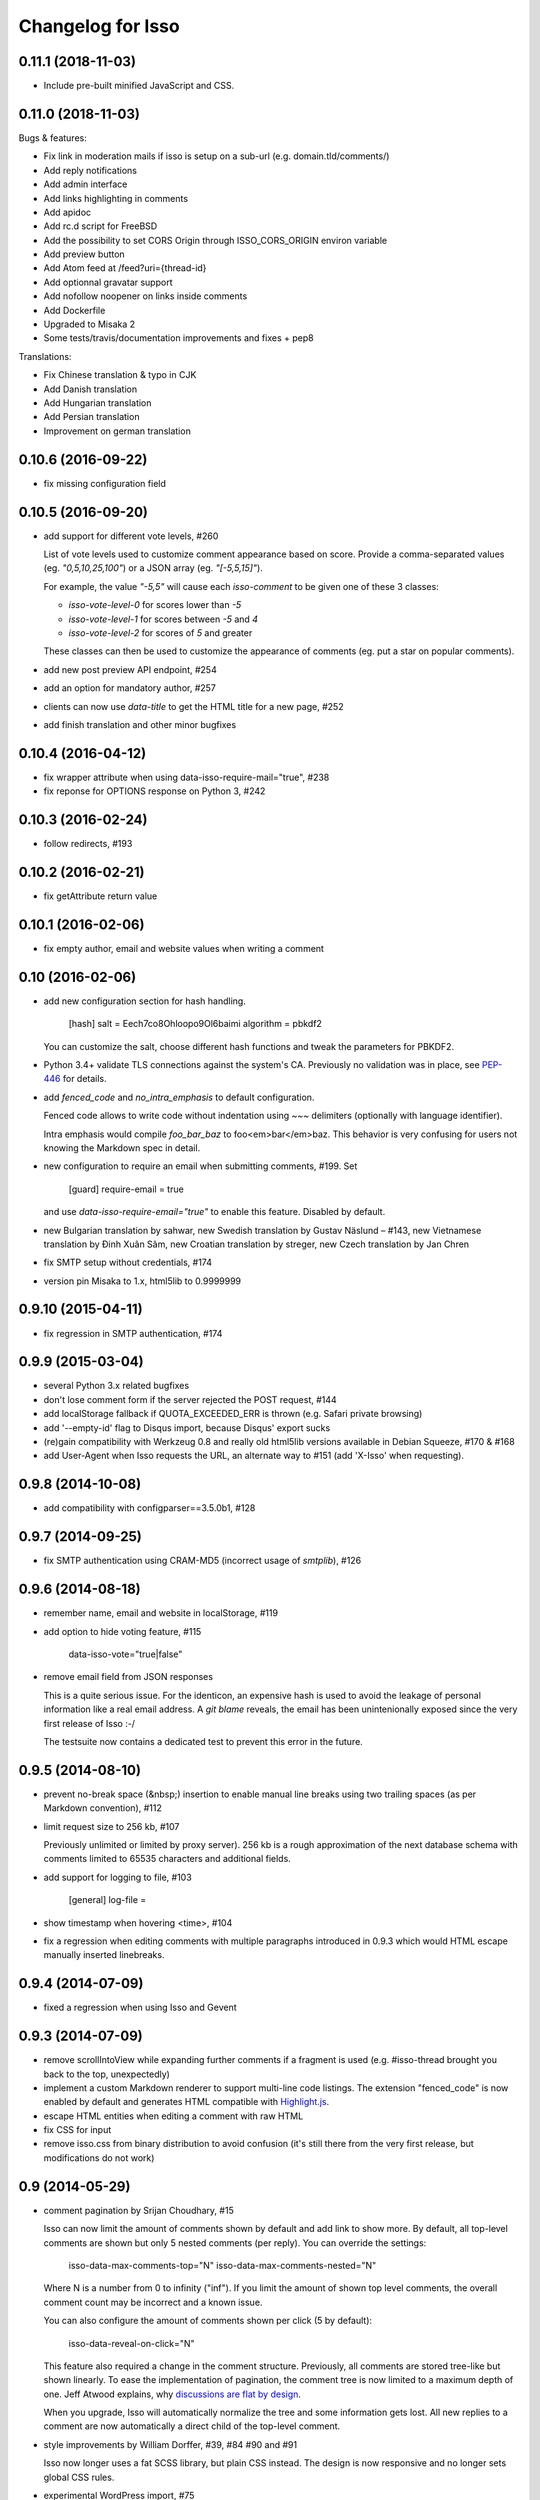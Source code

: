 Changelog for Isso
==================

0.11.1 (2018-11-03)
-------------------

- Include pre-built minified JavaScript and CSS.

0.11.0 (2018-11-03)
-------------------

Bugs & features:

- Fix link in moderation mails if isso is setup on a sub-url (e.g. domain.tld/comments/)
- Add reply notifications
- Add admin interface
- Add links highlighting in comments
- Add apidoc
- Add rc.d script for FreeBSD
- Add the possibility to set CORS Origin through ISSO_CORS_ORIGIN environ variable
- Add preview button
- Add Atom feed at /feed?uri={thread-id}
- Add optionnal gravatar support
- Add nofollow noopener on links inside comments
- Add Dockerfile
- Upgraded to Misaka 2
- Some tests/travis/documentation improvements and fixes + pep8

Translations:

- Fix Chinese translation & typo in CJK
- Add Danish translation
- Add Hungarian translation
- Add Persian translation
- Improvement on german translation

0.10.6 (2016-09-22)
-------------------

- fix missing configuration field


0.10.5 (2016-09-20)
-------------------

- add support for different vote levels, #260

  List of vote levels used to customize comment appearance based on score.
  Provide a comma-separated values (eg. `"0,5,10,25,100"`) or a JSON array (eg.
  `"[-5,5,15]"`).

  For example, the value `"-5,5"` will cause each `isso-comment` to be given
  one of these 3 classes:

  - `isso-vote-level-0` for scores lower than `-5`
  - `isso-vote-level-1` for scores between `-5` and `4`
  - `isso-vote-level-2` for scores of `5` and greater

  These classes can then be used to customize the appearance of comments (eg.
  put a star on popular comments).

- add new post preview API endpoint, #254

- add an option for mandatory author, #257

- clients can now use `data-title` to get the HTML title for a new page, #252

- add finish translation and other minor bugfixes


0.10.4 (2016-04-12)
-------------------

- fix wrapper attribute when using data-isso-require-mail="true", #238
- fix reponse for OPTIONS response on Python 3, #242


0.10.3 (2016-02-24)
-------------------

- follow redirects, #193


0.10.2 (2016-02-21)
-------------------

- fix getAttribute return value


0.10.1 (2016-02-06)
-------------------

- fix empty author, email and website values when writing a comment


0.10 (2016-02-06)
-----------------

- add new configuration section for hash handling.

    [hash]
    salt = Eech7co8Ohloopo9Ol6baimi
    algorithm = pbkdf2

  You can customize the salt, choose different hash functions and tweak the
  parameters for PBKDF2.

- Python 3.4+ validate TLS connections against the system's CA. Previously no
  validation was in place, see PEP-446__ for details.

- add `fenced_code` and `no_intra_emphasis` to default configuration.

  Fenced code allows to write code without indentation using `~~~` delimiters
  (optionally with language identifier).

  Intra emphasis would compile `foo_bar_baz` to foo<em>bar</em>baz. This
  behavior is very confusing for users not knowing the Markdown spec in detail.

- new configuration to require an email when submitting comments, #199. Set

    [guard]
    require-email = true

  and use `data-isso-require-email="true"` to enable this feature. Disabled by
  default.

- new Bulgarian translation by sahwar, new Swedish translation by Gustav
  Näslund – #143, new Vietnamese translation by Đinh Xuân Sâm, new Croatian
  translation by streger, new Czech translation by Jan Chren

- fix SMTP setup without credentials, #174

- version pin Misaka to 1.x, html5lib to 0.9999999

.. __: https://www.python.org/dev/peps/pep-0466/


0.9.10 (2015-04-11)
-------------------

- fix regression in SMTP authentication, #174


0.9.9 (2015-03-04)
------------------

- several Python 3.x related bugfixes

- don't lose comment form if the server rejected the POST request, #144

- add localStorage fallback if QUOTA_EXCEEDED_ERR is thrown (e.g. Safari
  private browsing)

- add '--empty-id' flag to Disqus import, because Disqus' export sucks

- (re)gain compatibility with Werkzeug 0.8 and really old html5lib versions
  available in Debian Squeeze, #170 & #168

- add User-Agent when Isso requests the URL, an alternate way to #151 (add
  'X-Isso' when requesting).

0.9.8 (2014-10-08)
------------------

- add compatibility with configparser==3.5.0b1, #128


0.9.7 (2014-09-25)
------------------

- fix SMTP authentication using CRAM-MD5 (incorrect usage of
  `smtplib`), #126


0.9.6 (2014-08-18)
------------------

- remember name, email and website in localStorage, #119

- add option to hide voting feature, #115

    data-isso-vote="true|false"

- remove email field from JSON responses

  This is a quite serious issue. For the identicon, an expensive hash is used
  to avoid the leakage of personal information like a real email address. A
  `git blame` reveals, the email has been unintenionally exposed since the very
  first release of Isso :-/

  The testsuite now contains a dedicated test to prevent this error in the
  future.


0.9.5 (2014-08-10)
------------------

- prevent no-break space (&nbsp;) insertion to enable manual line breaks using
  two trailing spaces (as per Markdown convention), #112

- limit request size to 256 kb, #107

  Previously unlimited or limited by proxy server). 256 kb is a rough
  approximation of the next database schema with comments limited to 65535
  characters and additional fields.

- add support for logging to file, #103

    [general]
    log-file =

- show timestamp when hovering <time>, #104

- fix a regression when editing comments with multiple paragraphs introduced
  in 0.9.3 which would HTML escape manually inserted linebreaks.


0.9.4 (2014-07-09)
------------------

- fixed a regression when using Isso and Gevent


0.9.3 (2014-07-09)
------------------

- remove scrollIntoView while expanding further comments if a fragment is used
  (e.g. #isso-thread brought you back to the top, unexpectedly)

- implement a custom Markdown renderer to support multi-line code listings. The
  extension "fenced_code" is now enabled by default and generates HTML
  compatible with Highlight.js__.

- escape HTML entities when editing a comment with raw HTML

- fix CSS for input

- remove isso.css from binary distribution to avoid confusion (it's still there
  from the very first release, but modifications do not work)

.. __: http://highlightjs.org/


0.9 (2014-05-29)
----------------

- comment pagination by Srijan Choudhary, #15

  Isso can now limit the amount of comments shown by default and add link to
  show more. By default, all top-level comments are shown but only 5 nested
  comments (per reply). You can override the settings:

    isso-data-max-comments-top="N"
    isso-data-max-comments-nested="N"

  Where N is a number from 0 to infinity ("inf"). If you limit the amount of
  shown top level comments, the overall comment count may be incorrect and a
  known issue.

  You can also configure the amount of comments shown per click (5 by default):

    isso-data-reveal-on-click="N"

  This feature also required a change in the comment structure. Previously, all
  comments are stored tree-like but shown linearly. To ease the implementation
  of pagination, the comment tree is now limited to a maximum depth of one.
  Jeff Atwood explains, why `discussions are flat by design`__.

  .. __: http://blog.codinghorror.com/web-discussions-flat-by-design/

  When you upgrade, Isso will automatically normalize the tree and some
  information gets lost. All new replies to a comment are now automatically a
  direct child of the top-level comment.

- style improvements by William Dorffer, #39, #84 #90 and #91

  Isso now longer uses a fat SCSS library, but plain CSS instead. The design is
  now responsive and no longer sets global CSS rules.

- experimental WordPress import, #75

  Isso should be able to import WXR 1.0-1.2 exports. The import code is based
  on two WXR dumps I found (and created) and may not work for you. Please
  report any failure.

- avatar changes, #49

  You can now configure the client to not show avatars:

    data-isso-avatar="false"

  Also there is no longer an avatar shown next to the comment box. This is due
  to the new CSS and removes two runtime dependencies.

- you may now set a full From header, #87

    [smtp]
    from = Foo Bar <spam@local>

- SMTP (all caps) is now recognized for notifications, #95

- Isso now ships a small demo site at /demo, #44

- a few bugfixes: Disqus import now anonymizes IP addresses, uWSGI spooling for
  Python 3, HTTP-Referer fallback for HTTP-Origin

- remove Django's PBKDF2 implementation in favour of the PBKDF2 function
  available in werkzeug 0.9 or higher. If you're still using werkzeug 0.8, Isso
  imports passlib__ as fallback (if available).


This release also features a new templating engine Jade__ which replaces
Markup.js__. Jade can compile directly to JavaScript with a tiny runtime module
on the client. Along with the removal of sha1.js and pbkdf2.js and a few build
optimizations, the JS client now weighs only 40kb (12kb gzipped) – 52kb resp.
17kb before.

.. __: https://pypi.python.org/pypi/passlib
.. __: http://jade-lang.com/
.. __: https://github.com/adammark/Markup.js


0.8 (2014-03-28)
----------------

- replace ``<textarea>`` with ``<div contentedtiable="true">`` to remove the
  sluggish auto-resize on input feature. If you use a custom CSS, replace
  ``textarea`` with ``.textarea`` and also set ``white-space: pre``.

- remove superscript extension from Markdown defaults as it may lead to
  unexpected behavior for certain smileys such as "^^". To enable the extension,
  add

    [markup]
    options = superscript
    allowed-elements = sup

  to your configuration.

- comment count requests are now bundled into a single POST request, but the old
  API is still there (deprecated though).

- store *session-key* in database (once generated on database creation). That
  means links to activate, edit or delete comments are now always valid even
  when you restart Isso.

  Currently statically set session keys in ``[general]`` are automatically
  migrated into the database on startup and you will get a notice that you can
  remove this option.

- fix undefined timestamp when client time differs for more than 1 second.
  The human-readable "time ago" deltas have been refined to match `Moment.js`_
  behavior.

- avatar colors and background can now be customized:

  * ``data-isso-avatar-bg="#f0f0f0"`` sets the background color
  * ``data-isso-avatar-fg="#9abf88 #5698c4 #e279a3 #9163b6 ..."`` sets possible
    avatar colors (up to 8 colors are possible).

- new [markup] section to customize Misaka's Markdown generation (strikethrough,
  superscript and autolink enabled by default). Furthermore, you can now allow
  certain HTML elemenets and attributes in the generated output, e.g. to enable
  images, set

      [markup]
      allowed-elements = img
      allowed-attributes = src

  Check docs/configuration/server.rst for more details.

- replace requirejs-domready with a (self-made) HTML5 idiom, #51

.. _Moment.js: http://momentjs.com/docs/#/displaying/fromnow/


0.7 (2014-01-29)
----------------

- fix malicious HTML injection (due to wrong API usage). All unknown/unsafe
  HTML tags are now removed from the output (`html5lib` 0.99(9) or later) or
  properly escaped (older `html5lib` versions).

  See 36d702c and 3a1f92b for more details.

- remove kriskowal/q JS library (promises implementation) in favour of a
  self-made 50 LoC implementation to ease packaging (for Debian), #51

- add documentation to display a comment counter, #56 and #57

- SMTP notifications now support STARTTLS and use this transport security
  by default, #48 and #58. This also changes the configuration option from
  `ssl = [yes|no]` to `security = [none|starttls|ssl]`.

- translation can now be made (and updated) with Transifex_. If you want to
  take ownership for a language, contact me on IRC.

- fix french pluralform

- the (by default random) session-key is now shown on application startup
  to make different keys per startup more visible

- use `threading.lock` by default for systems without semaphore support

.. _Transifex: https://www.transifex.com/projects/p/isso/


0.6 (2013-12-16)
----------------

Major improvements:

- override thread discovery with data-isso-id="...", #27

  To use the same thread for different URLs, you can now add a custom
  ``data-isso-id="my-id"`` attribute which is used to identify and retrieve
  comments (defaults to current URL aka `window.location.pathname`).

- `isso.dispatch` now dispatches multiple websites (= configurations) based on
  URL prefixes

- fix a cross-site request forgery vulnerability for comment creation, voting,
  editing and deletion, #40

- show modal dialog to confirm comment deletion and activation, #36

- new, comprehensive documentation based on reST + Sphinx:
  http://posativ.org/docs (or docs/ in the repository). Also includes an
  annotated `example.conf`, #43

- new italian and russian translations

Minor improvements:

- move `isso:application` to `isso.run:application` to avoid uneccessary
  initialization in some cases (change module if you use uWSGI or Gunicorn)
- add Date header to email notifications, #42
- check for blank text in new comment, #41
- work around IE10's HTML5 abilities for custom data-attributes
- add support for Gunicorn (and other pre-forking WSGI servers)


0.5 (2013-11-17)
----------------

Major improvements:

- `listen` option replaces `host` and `port` to support UNIX domain sockets, #25

  Instead of `host = localhost` and `port = 8080`, use
  `listen = http://localhost:8080`. To listen on a UNIX domain socket, replace
  `http://` with `unix://`, e.g. `unix:///tmp/isso.sock`.

- new option `notify` (in the general section) is used to choose (one or more)
  notification backends (currently only SMTP is available, though). Isso will
  no longer automatically use SMTP for notifications if the initial connection
  succeeds.

- new options to control the client integration

  * ``data-isso-css="false"`` prevents the client from appending the CSS to the
    document. Enabled by default.

  * ``data-isso-lang="de"`` overrides the useragent's preferred language (de, en
    and fr are currently supported).

  * ``data-isso-reply-to-self="true"`` should be set, when you allow reply to
    own comments (see server configuration for details).

- add support for `gevent <http://www.gevent.org/>`_, a coroutine-based Python
  networking library that uses greenlets (lightweight threads). Recommended
  WSGI server when not running with uWSGI (unfortunately stable gevent is not
  yet able to listen on a UNIX domain socket).

- fix a serious issue with the voters bloomfilter. During an Isso run, the
  ip addresses from all commenters accumulated into the voters bloomfilter
  for new comments. Thus, previous commenters could no longer vote other
  comments. This fixes the rare occurences of #5.

  In addition to this fix, the current voters bloomfilter will be re-initialized
  if you are using Isso 0.4 or below (this is not necessary, but on the
  other hand, the current bloomfilter for each comment is sort-of useless).

- french translation (thanks to @sploinga), #38

- support for multiple sites, part of #34

Minor improvements:

- `ipaddr` is now used as `ipaddress` fallback for Python 2.6 and 2.7, #32
- changed URL to activate and delete comments to `/id/<N:int>/activate` etc.
- import command uses `<link>` tag instead of `<id>` to extract the relative
  URL path, #37
- import command now uses `isDeleted` to mark comments as deleted (and
  eventually remove stale comments). This seems to affect only a few comments
  from a previous WordPress import into Disqus.
- import command lists orphaned comments after import.
- import command now has a ``--dry-run`` option to do no actual operation on
  the database.


0.4 (2013-11-05)
----------------

- Isso now handles cross-domain requests and cookies, fixes #24
- Isso for Python 2.x now supports werkzeug>=0.8
- limit email length to 254 to avoid Hash-DDoS
- override Isso API location with ``data-isso="..."`` in the script tag
- override HTML title parsing with a custom ``data-title="..."`` attribute
  in ``<div id="isso-thread"></div>``


0.3 (2013-11-01)
----------------

- improve initial comment loading performance in the client
- cache slow REST requests, see #18
- add a SQLite trigger that detects and removes stale threads (= threads,
  with all comments being removed) from the database when a comment is
  removed.
- PyPi releases now include an uncompressed version of the JavaScript
  files -- `embed.dev.js` and `count.dev.js` -- to track down errors.
- use uWSGI's internal locking instead of a self-made shared memory lock


0.2 (2013-10-29)
----------------

- initial PyPi release

